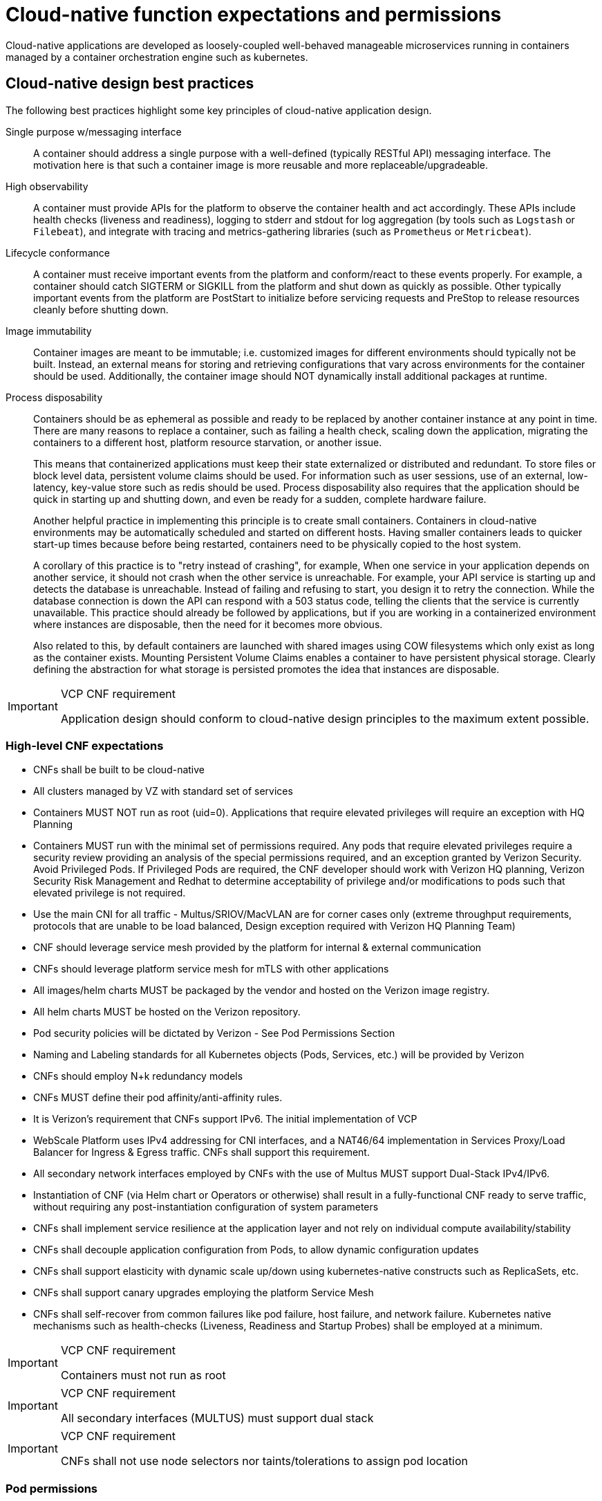 [id="cnf-best-practices-expectations-permissions"]
= Cloud-native function expectations and permissions

Cloud-native applications are developed as loosely-coupled well-behaved manageable microservices running in containers managed by a container orchestration engine such as kubernetes.

[id="cnf-best-practices-cloud-native-design-best-practices"]
== Cloud-native design best practices

The following best practices highlight some key principles of cloud-native application design.

Single purpose w/messaging interface::
A container should address a single purpose with a well-defined (typically RESTful API) messaging interface. The motivation here is that such a container image is more reusable and more replaceable/upgradeable.

High observability::
A container must provide APIs for the platform to observe the container health and act accordingly. These APIs include health checks (liveness and readiness), logging to stderr and stdout for log aggregation (by tools such as `Logstash` or `Filebeat`), and integrate with tracing and metrics-gathering libraries (such as `Prometheus` or `Metricbeat`).

Lifecycle conformance::
A container must receive important events from the platform and conform/react to these events properly. For example, a container should catch SIGTERM or SIGKILL from the platform and shut down as quickly as possible. Other typically important events from the platform are PostStart to initialize before servicing requests and PreStop to release resources cleanly before shutting down.

Image immutability::
Container images are meant to be immutable; i.e. customized images for different environments should typically not be built. Instead, an external means for storing and retrieving configurations that vary across environments for the container should be used. Additionally, the container image should NOT dynamically install additional packages at runtime.

Process disposability::
Containers should be as ephemeral as possible and ready to be replaced by another container instance at any point in time. There are many reasons to replace a container, such as failing a health check, scaling down the application, migrating the containers to a different host, platform resource starvation, or another issue.
+
This means that containerized applications must keep their state externalized or distributed and redundant. To store files or block level data, persistent volume claims should be used. For information such as user sessions, use of an external, low-latency, key-value store such as redis should be used. Process disposability also requires that the application should be quick in starting up and shutting down, and even be ready for a sudden, complete hardware failure.
+
Another helpful practice in implementing this principle is to create small containers. Containers in cloud-native environments may be automatically scheduled and started on different hosts. Having smaller containers leads to quicker start-up times because before being restarted, containers need to be physically copied to the host system.
+
A corollary of this practice is to "retry instead of crashing", for example, When one service in your application depends on another service, it should not crash when the other service is unreachable. For example, your API service is starting up and detects the database is unreachable. Instead of failing and refusing to start, you design it to retry the connection. While the database connection is down the API can respond with a 503 status code, telling the clients that the service is currently unavailable. This practice should already be followed by applications, but if you are working in a containerized environment where instances are disposable, then the need for it becomes more obvious.
+
Also related to this, by default containers are launched with shared images using COW filesystems which only exist as long as the container exists. Mounting Persistent Volume Claims enables a container to have persistent physical storage. Clearly defining the abstraction for what storage is persisted promotes the idea that instances are disposable.

.VCP CNF requirement
[IMPORTANT]
====
Application design should conform to cloud-native design principles to the maximum extent possible.
====

[id="cnf-best-practices-high-level-cnf-expectations"]
=== High-level CNF expectations

* CNFs shall be built to be cloud-native

* All clusters managed by VZ with standard set of services

* Containers MUST NOT run as root (uid=0). Applications that require elevated privileges will require an exception with HQ Planning

* Containers MUST run with the minimal set of permissions required. Any pods that require elevated privileges require a security review providing an analysis of the special permissions required, and an exception granted by Verizon Security. Avoid Privileged Pods. If Privileged Pods are required, the CNF developer should work with Verizon HQ planning, Verizon Security Risk Management and Redhat to determine acceptability of privilege and/or modifications to pods such that elevated privilege is not required.

* Use the main CNI for all traffic - Multus/SRIOV/MacVLAN are for corner cases only (extreme throughput requirements, protocols that are unable to be load balanced, Design exception required with Verizon HQ Planning Team)

* CNF should leverage service mesh provided by the platform for internal & external communication

* CNFs should leverage platform service mesh for mTLS with other applications

* All images/helm charts MUST be packaged by the vendor and hosted on the Verizon image registry.

* All helm charts MUST be hosted on the Verizon repository.

* Pod security policies will be dictated by Verizon - See Pod Permissions Section

* Naming and Labeling standards for all Kubernetes objects (Pods, Services, etc.) will be provided by Verizon

* CNFs should employ N+k redundancy models

* CNFs MUST define their pod affinity/anti-affinity rules.

* It is Verizon’s requirement that CNFs support IPv6. The initial implementation of VCP

* WebScale Platform uses IPv4 addressing for CNI interfaces, and a NAT46/64 implementation in Services Proxy/Load Balancer for Ingress & Egress traffic. CNFs shall support this requirement.

* All secondary network interfaces employed by CNFs with the use of Multus MUST support Dual-Stack IPv4/IPv6.

* Instantiation of CNF (via Helm chart or Operators or otherwise) shall result in a fully-functional CNF ready to serve traffic, without requiring any post-instantiation configuration of system parameters

* CNFs shall implement service resilience at the application layer and not rely on
individual compute availability/stability

* CNFs shall decouple application configuration from Pods, to allow dynamic configuration updates

* CNFs shall support elasticity with dynamic scale up/down using kubernetes-native constructs such as ReplicaSets, etc.

* CNFs shall support canary upgrades employing the platform Service Mesh

* CNFs shall self-recover from common failures like pod failure, host failure, and network failure. Kubernetes native mechanisms such as health-checks (Liveness, Readiness and Startup Probes) shall be employed at a minimum.

.VCP CNF requirement
[IMPORTANT]
====
Containers must not run as root
====

.VCP CNF requirement
[IMPORTANT]
====
All secondary interfaces (MULTUS) must support dual stack
====

.VCP CNF requirement
[IMPORTANT]
====
CNFs shall not use node selectors nor taints/tolerations to assign pod location
====

[id="cnf-best-practices-pod-permissions"]
=== Pod permissions

By default, pods should not expect to be permitted to run as root. Pod restrictions are enforced by SCC within the OpenShift platform. See link:https://docs.openshift.com/container-platform/latest/authentication/managing-security-context-constraints.html[Managing security context constraints].

Pods will execute on worker nodes, by default being admitted to the cluster with the "restricted" SCC.

The "restricted" SCC:

* Ensures that no containers within the pod can run with the `allowPrivilegedContainer` flag set.

* Ensures that pods cannot mount host directory volumes.

* Requires that a pod run as a user in a pre-allocated range of UIDs from the namespace annotation.

* Requires that a pod run with a pre-allocated MCS label from the namespace annotation.

* Allows pods to use any supplemental group.

Any pods requiring elevated privileges must document the required capabilities driven by application syscalls and a process to validate the requirements must occur.

[id="cnf-best-practices-vz-secure-computing-mode-seccomp-profiles"]
=== Secure Computing Mode (seccomp) Profiles

Seccomp, secure computing mode, is a Linux kernel feature that can be used to limit the process running
in a container to only call a subset of the available system calls. These system calls can be configured by
creating a profile that is applied to a container or pod.

Within a deployment definition, it is possible to specify a seccomp profile name. As of OCP 4.12, if no
seccomp profile is specified, the default seccomp profile will be applied. This must be allowed within the
SCC to be used.

.VCP CNF requirement
[IMPORTANT]
====
Applications must be able to function with the default seccomp profile unless
an exception is given.
====

For further information see: link::https://access.redhat.com/documentation/en-us/openshift_container_platform/4.12/pdf/security_and_compliance/openshift_container_platform-4.12-security_and_compliance-en-us.pdf[OpenShift Container Platform 4.12 Security and compliance].

[id="cnf-best-practices-logging"]
=== Logging - aggregation and analysis

The VCP Webscale OpenShift platform will support logging from containers and forwarding those logs separately from the platform logging to Verizon logging repositories. Logs will be forwarded based on Tenant Namespace or Pod labels.

* Containers are expected to write logs to stdout. It is highly recommended that stdout/stderr leverage some standard logging format for output.

* Verizon VCP team will deploy an instance of Openshift Logging which will parse app logs for redirection to select endpoints. In the current Webscale release, Elastic Filebeat is used for log collection and forwarding.

* Requires vendor to follow Verizon pod/container naming standards and to apply redirection labels.

* Verizon fluentd listener will be deployed within each Webscale 5Gc site by the Aether monitoring team for 5Gc applications in scope for the Aether platform.

* Infrastructure-related logs are sent to the VCP Operations VCMP platform and are made available on the VMB system.

* Other logs will be forwarded to VZ owned storage locations as arranged with HQ Planning when incorporated into Webscale deployment.

* Logs CAN be parsed to a limited extent so that specific vendor logs can be sent back to the CNF if required. CNFs requiring log parsing must leverage some standard logging library or format for all stdout/stderr. Examples of standard logging libraries include; klog, rfc5424, and oslo. * Requires vendor to provide svc/fqdn and label pods/namespaces as directed.

* Verizon will send logs to the matching namespace using the below tag format

    ** vendor-function-000.logs ← Logs for namespace 000
    ** vendor-function-001.logs ← Logs for namespace 001

* Pod in the tenant namespace for receiving these logs:

    ** Must write any logs to a traditional log file on PV (disk) - handling log rotation itself (either by using a framework or the traditional logrotate pattern)

    ** Must NOT write anything to default *stdout*/*stderr* container pipes to avoid getting back into the log stream (avoiding a feedback loop), in other words that container must redirect *stdout*/*stderr* somewhere other than the default for the container

.Logging - E2E(Verizon Fluentd)
image:image16.png[image16,height=400]

Log messages are aggregated as a JSON document after being normalized to add metadata. An example of a typical log message:

[source,terminal]
----
\{
"@timestamp": "2023-02-23T21:49:21.237Z",
"labels": \{
"log.category": "infra",
"cluster": "stablcurco2"
},
"stream": "stderr",
"@version": "1",
"log": \{
"file": \{
"path":
"/var/log/pods/openshift-sriov-network-operator_sriov-network-config-daemon-jtfhg_b69e 97ff-660e-4ed1-90e2-aeedcfa6de89/sriov-network-config-daemon/0.log" },
"offset": 11137007,
"level": "error"
},
"datacenter": "stablcurco2",
"kubernetes": \{
"pod": \{
"ip": "10.75.68.159",
"uid": "b69e97ff-660e-4ed1-90e2-aeedcfa6de89",
"name": "sriov-network-config-daemon-jtfhg"
},
"node": \{
"hostname": "worker-18",
"uid": "24ebc640-4d85-4d9b-837a-459f46ecef61",
"name": "worker-18"
},
"namespace": "openshift-sriov-network-operator",
"container": \{
"name": "sriov-network-config-daemon"
},
"namespace_uid": "008b3d5c-e304-4bf0-9278-c7b458888393",
"daemonset": \{
"name": "sriov-network-config-daemon"
}
},
"message": "E0223 21:49:21.237268 1162749 daemon.go:388] error syncing: setNetdevMTU(): interface name is empty, requeuing",
"event": \{
"original":
"\{\"@timestamp\":\"2023-02-23T21:49:21.237Z\",\"@metadata\":\{\"beat\":\"filebeat\",\"t ype\":\"_doc\",\"version\":\"8.6.2\"},\"kubernetes\":\{\"container\":\{\"name\":\"sriov network-config-daemon\"},\"node\":\{\"name\":\"worker-18\",\"uid\":\"24ebc640-4d85-4d9b -837a-459f46ecef61\",\"hostname\":\"worker-18\"},\"pod\":\{\"name\":\"sriov-network-con fig-daemon-jtfhg\",\"uid\":\"b69e97ff-660e-4ed1-90e2-aeedcfa6de89\",\"ip\":\"10.75.68. 159\"},\"namespace\":\"openshift-sriov-network-operator\",\"namespace_uid\":\"008b3d5c -e304-4bf0-9278-c7b458888393\",\"daemonset\":\{\"name\":\"sriov-network-config-daemon\"
}},\"message\":\"E0223 21:49:21.237268 1162749 daemon.go:388] error syncing: setNetdevMTU(): interface name is empty,
requeuing\",\"log\":\{\"file\":\{\"path\":\"/var/log/pods/openshift-sriov-network-operat or_sriov-network-config-daemon-jtfhg_b69e97ff-660e-4ed1-90e2-aeedcfa6de89/sriov-networ k-config-daemon/0.log\"},\"offset\":11137007,\"level\":\"error\"},\"stream\":\"stderr\ ",\"host\":\{\"name\":\"worker-18\"},\"labels\":\{\"cluster\":\"stablcurco2\",\"datacent er\":\"stablcurco2\",\"log.category\":\"infra\"}}"
},
"host": \{
"name": "worker-18"
}
}
----

.VCP CNF requirement
[IMPORTANT]
====
CNFs must use the VCP standardized log generation, storage and retrieval means
====


[id="cnf-best-practices-monitoring"]
=== Monitoring

Network Functions are expected to bring their own metrics collection functions (e.g. Prometheus) for their application specific metrics. This metrics collector will not be expected to nor is able to poll platform level metric data. Network Functions shall support exposing their Prometheus collection functions via PromQL interfaces to existing Verizon OSS systems. 5gc network functions in scope for Aether monitoring are required to remote-write (prometheus protocol) metrics to endpoints with credentials supplied by the NS monitoring team.

Control Plane (infrastructure) metrics will be collected by the platform in a separate Prometheus instance and will be made available for application consumption through VMB. Find topic details on the VMB portal.

[id="cnf-best-practices-cpu-allocation"]
=== CPU allocation

It is important to note that when the OpenShift scheduler is placing pods, it first reviews the Pod CPU request and schedules it if there is a node that meets the requirements. It will then impose the CPU "Limits" to ensure the Pod doesn't consume more than the intended allocation. The limit can never be lower than the request.

NUMA Configuration:: OpenShift provides a topology manager which leverages the CPU manager and Device manager to help associate processes to CPUs. Topology manager handles NUMA affinity. This feature is available as of OpenShift 4.6. For some examples on how to leverage the topology manager and creating workloads that work in real time, see link:https://docs.openshift.com/container-platform/4.12/scalability_and_performance/cnf-numa-aware-scheduling.html[Scheduling NUMA-aware workloads] and link:https://docs.openshift.com/container-platform/4.12/scalability_and_performance/cnf-low-latency-tuning.html[Low latency tuning].

[id="cnf-best-practices-memory-allocation"]
=== Memory allocation

Regarding memory allocation, there are a couple of considerations. How much of the platform is OpenShift itself using, and how much is left over to allocate for the applications running on OpenShift?

Once it has been determined how much memory is left over for the applications, quotas can be applied which specify both the requested amount of memory and limits. In the case of where a memory request has been specified, OpenShift will not schedule the pod unless the amount of memory required to launch it is available. In the case of a limit being specified, OpenShift will not allocate more memory to the application than the limit provides.

[NOTE]
====
When the OpenShift scheduler is placing pods, it reviews the pod memory request and schedules the pod if there is a node that meets the requirements. It then imposes memory limits to ensure the pod doesn't consume more than the intended allocation. The limit can never be lower than the request.
====

.VCP CNF requirement
[IMPORTANT]
====
Vendors must supply quotas per project/namespace
====

[id="cnf-best-practices-pods"]
=== Pods

Pods are the smallest deployable units of computing that can be created and managed in Kubernetes.

A Pod can contain one or more running containers at a time. Containers running in the same Pod have access to several of the same Linux namespaces. For example, each application has access to the same network namespace, meaning that one running container can communicate with another running container over `127.0.0.1:<port>`. The same is true for storage volumes so all containers are in the same Pod have access to the same mount namespace and can mount the same volumes.

[id="cnf-best-practices-pod-interaction/configuration"]
==== Pod interaction and configuration

Pod configurations should be created in a kubernetes native manner, the most basic example of a kubernetes native manner of configuration deployment is the use of a `ConfigMap` CR. `ConfigMap` CRs can be loaded into Kubernetes and pods can consume the data in a configmap by using the data in the `ConfigMap` to populate container environment variables or can be consumed as volumes in a container and read by an application.

Interaction with a running pod should be done via `oc exec` or `oc rsh` commands. This allows API role-based access control (RBAC) to the pods and command line interaction for debugging.

.VCP CNF requirement
[IMPORTANT]
====
SSH daemons must NOT be used in Openshift for pod interaction.
====

[id="cnf-best-practices-pod-exit-status"]
==== Pod exit status

The most basic requirement for the lifecycle management of pods in OpenShift is the ability to start and stop correctly. When starting up, health probes like liveness and readiness checks can be put into place to ensure the application is functioning properly.

There are different ways a pod can be stopped in Kubernetes. One way is that the pod can remain alive but non-functional. Another way is that the pod can crash and become non-functional. In the first case, if the administrator has implemented liveness and readiness checks, OpenShift can stop the pod and either restart it on the same node or a different node in the cluster. For the second case, when the application in the pod stops, it should exit with a code and write suitable log entries to help the administrator diagnose what the issue was that caused the problem.

Pods should use `terminationMessagePolicy: FallbackToLogsOnError` to summarize why they crashed and use stderr to report errors on crash

.VCP CNF requirement
[IMPORTANT]
====
All pods shall have a liveness, readiness and startup probes defined
====

[id="cnf-best-practices-graceful-termination"]
==== Graceful termination

There are different reasons that a pod may need to shutdown on an OpenShift cluster. It might be that the node the pod is running on needs to be shut down for maintenance, or the administrator is doing a rolling update of an application to a new version which requires that the old versions are shutdown properly.

When pods are shut down by the platform they are sent a `SIGTERM` signal which means that the process in the container should start shutting down, closing connections and stopping all activity. If the pod doesn't shut down within the default 30 seconds then the platform may send a `SIGKILL` signal which will stop the pod immediately. This method isn't as clean and the default time between the `SIGTERM` and `SIGKILL` messages can be modified based on the requirements of the application.

Pods should exit with zero exit codes when they are gracefully terminated.

.VCP CNF requirement
[IMPORTANT]
====
All pods must respond to SIGTERM signal and shutdown gracefully with a zero exit code.
====

[id="cnf-best-practices-pod-resource-profiles"]
==== Pod resource profiles

OpenShift has a default scheduler that is responsible for the currently available resources on the platform, placing containers or applications on the platform appropriately. In order for OpenShift to do this correctly, the application developer must create a resource profile for the application. This resource profile contains requirements such as how much memory, CPU, and storage that the application needs. At this point, the scheduler is aware of what nodes in the cluster can satisfy the workload. It places the application on one of those nodes. The scheduler can also place the application pod in a pending state until resources are available.

All pods should have a resource request that is the minimum amount o fresources the pod is expected to use at steady state for both memory and CPU.

[id="cnf-best-practices-storage:-emptydir"]
==== Storage: emptyDir

There are several options for volumes and reading and writing files in OpenShift. When the requirement is temporary storage and given the option to write files into directories in containers versus an external filesystems, choose the `emptyDir` option. This will provide the administrator with the same temporary filesystem - when the pod is stopped the dir is deleted forever. Also, the `emptyDir` can be backed by whatever medium is backing the node, or it can be set to memory for faster reads and writes.

Using `emptyDir` with requested local storage limits instead of writing to the container directories also allows enabling `readonlyRootFilesystem` on the container or pod.

[id="cnf-best-practices-liveness-readiness-and-startup-probes"]
==== Liveness readiness and startup probes

As part of the pod lifecycle, the OpenShift platform needs to know what state the pod is in at all times. This can be accomplished with different health checks. There are at least three states that are important to the platform: startup, running, shutdown. Applications can also be running, but not healthy, meaning, the pod is up and the application shows no errors, but it cannot serve any requests.

When an application starts up on OpenShift it may take a while for the application to become ready to accept connections from clients, or perform whatever duty it is intended for.

Two health checks that are required to monitor the status of the applications are liveness and readiness. As mentioned above, the application can be running but not actually able to serve requests. This can be detected with liveness checks. The liveness check will send specific requests to the application that, if satisfied, indicate that the pod is in a healthy state and operating within the required parameters that the administrator has set. A failed liveness check will result in the container being restarted.

There is also a consideration of pod startup. Here the pod may start and take a while for different reasons. Pods can be marked as ready if they pass the readiness check. The readiness check determines that the pod has started properly and is able to answer requests. There are circumstances where both checks are used to monitor the applications in the pods. A failed readiness check results in the container being taken out of the available service endpoints. An example of this being relevant is when the pod was under heavy load, failed the readiness check, gets taken out of the endpoint pool, processes requests, passes the readiness check and is added back to the endpoint pool.

For more information, see link:https://kubernetes.io/docs/tasks/configure-pod-container/configure-liveness-readiness-startup-probes/[Configure Liveness, Readiness and Startup Probes].

[IMPORTANT]
====
If the CNF is doing CPU pinning and running a DPDK process do not use exec probes (executing a command within the container); as this can pile up and eventually block the node.
====

.VCP CNF requirement
[IMPORTANT]
====
Do not use exec probes if a CNF is doing CPU pinning.
====

[id="cnf-best-practices-affinity/anti-affinity"]
==== Affinity and anti-affinity

In OpenShift Container Platform pod affinity and pod anti-affinity allow you to constrain which nodes your pod are eligible to be scheduled based on the key/value labels on other pods. There are two types of affinity rules, required and preferred. Required rules must be met, whereas preferred rules are best effort.

These pod affinity/anti-affinity rules are set in the pod specification as `matchExpressions` to a `labelSelector`. See link:https://docs.openshift.com/container-platform/latest/nodes/scheduling/nodes-scheduler-pod-affinity.html[Placing pods relative to other pods using affinity and anti-affinity rules]more information. The following example `Pod` CR illustrates pod affinity:

[source,yaml]
----
apiVersion: v1
kind: Pod
metadata:
  name: with-pod-affinity
spec:
  affinity:
    podAffinity:
      requiredDuringSchedulingIgnoredDuringExecution:
        - labelSelector:
            matchExpressions:
            - key: security
              operator: In
              values:
                - S1
        topologyKey: failure-domain.beta.kubernetes.io/zone
  containers:
    - name: with-pod-affinity
      image: docker.io/ocpqe/hello-pod
----

.VCP CNF requirement
[IMPORTANT]
====
Pods that need to be co-located on the same node need affinity rules. Pods that should not be
co-located for resiliency purposes require anti-affinity rules.
====

.VCP CNF requirement
[IMPORTANT]
====
Pods that perform the same microservice and could be disrupted if multiple members of the service are
unavailable must implement affinity/anti-affinity group rules or spread the pods across nodes to prevent disruption in the event of node failures, patches, or upgrades.
====

[id="cnf-best-practices-upgrade-expectations"]
==== Upgrade expectations

* CNF vendors should expect that VCP Webscale Platform shall be upgraded to new versions on an ongoing basis employing CI/CD runtime deployment without any advance notice to CNF vendors.

* During VCP WebScale platform upgrades, the Kubernetes API deprecation policy defined in link:https://kubernetes.io/docs/reference/using-api/deprecation-policy/[Kubernetes Deprecation Policy] shall be followed
* CNFs are expected to maintain service continuity during Platform Upgrades, and during CNF version upgrades
* CNFs need to be prepared for nodes to reboot or shut down without notice.
* CNFs shall configure pod disruption budget appropriately to maintain service continuity during platform upgrades Applications should not be tied to a specific version of Kubernetes or any of its components

[IMPORTANT]
====
Applications MUST specify a pod disruption budget appropriately to maintain service continuity during platform upgrades. The budget should be defined with a balance such that it allows operational flexibility for the cluster to drain nodes, but restrictive enough so that the service is not degraded over upgrades.
====

.VCP CNF requirement
[IMPORTANT]
====
Pods that perform the same microservice and that could be disrupted if multiple members of the service are
unavailable must implement pod disruption budgets to prevent disruption in the event of patches/upgrades.
====

[id="cnf-best-practices-taints-and-tolerations"]
==== Taints and tolerations

Taints and tolerations allow the node to control which pods are scheduled on the node. A taint allows a node to refuse a pod to be scheduled unless that pod has a matching toleration.

You apply taints to a node through the node specification (`NodeSpec`) and apply tolerations to a pod through the pod specification (`PodSpec`). A taint on a node instructs the node to repel all pods that do not tolerate the taint.

Taints and tolerations consist of a key, value, and effect. An operator allows you to leave one of these parameters empty.

See link:https://docs.openshift.com/container-platform/latest/nodes/scheduling/nodes-scheduler-taints-tolerations.html[Controlling pod placement using node taints] for more information.

[id="cnf-best-practices-requests/limits"]
==== Requests/Limits

Requests and limits provide a way for a CNF developer to ensure they have adequate resources
available to run the application. Requests can be made for storage, memory, CPU and so on. These
requests and limits can be enforced by quotas. The production Verizon platform will utilize quotas
as a way to enforce requests and limits. See link:https://docs.openshift.com/container-platform/latest/applications/quotas/quotas-setting-per-project.html[Resource quotas per project] for more information.

Verizon does not plan to overcommit resources in the production environment. However, it is
possible to overcommit node resources in development environments.

Nodes can be overcommitted which can affect the strategy of request/limit implementation. For example, when you need guaranteed capacity, use quotas to enforce. In a development environment, you can overcommit where a trade-off of guaranteed performance for capacity is acceptable. Overcommitment can be done on a project, node or cluster level.

See link:https://docs.openshift.com/container-platform/latest/nodes/clusters/nodes-cluster-overcommit.html[Configuring your cluster to place pods on overcommitted nodes] for more information.

.VCP CNF requirement
[IMPORTANT]
====
Pods must define requests and limits values for CPU and memory.
====

[id="cnf-best-practices-use-imagepullpolicy-if-not-present"]
==== Use imagePullPolicy: IfNotPresent

If there is a situation where the container dies and needs to be restarted, the image pull policy becomes important. There are three image pull policies available: `Always`, `Never` and `IfNotPresent`. It is generally recommended to have a pull policy of `IfNotPresent`. This means that the if pod needs to restart for any reason, the kubelet will check on the node where the pod is starting and reuse the already downloaded container image if it's available. OpenShift intentionally does not set `AlwaysPullImages` as turning on this admission plugin can introduce new kinds of cluster failure modes. Self-hosted infrastructure components are still pods: enabling this feature can result in cases where a loss of contact to an image registry can cause redeployment of an infrastructure or application pod to fail. We use `PullIfNotPresent` so that a loss of image registry access does not prevent the pod from restarting.

[NOTE]
====
Container images that are protected by registry authentication have a condition whereby a user who is unable to download an image directly can still launch it by leveraging the host's cached image.
====

[id="cnf-best-practices-automount-services-for-pods"]
==== Automount services for pods

Pods which do not require API access should set the value of `automountServiceAccountToken` to false within the pod spec, for example:

[source,yaml]
----
apiVersion: v1
kind: Pod
metadata:
  name: my-pod
spec:
  serviceAccountName: examplesvcacct
  automountServiceAccountToken: false
----

[id="cnf-best-practices-disruption-budgets"]
==== Disruption budgets

When managing the platform there are at least two types of disruptions that can occur. They are voluntary and involuntary. When dealing with voluntary disruptions a pod disruption budget can be set that determines how many replicas of the application must remain running at any given time. For example, consider the case where an administrator is shutting down a node for

maintenance and the node has to be drained. If there is a pod disruption budget set then OpenShift will respect that and ensure that the required number of pods are available by bringing up pods on different nodes before draining the current node.

[id="cnf-best-practices-no-naked-pods"]
==== No naked pods

Do not use naked Pods (that is, Pods not bound to a `ReplicaSet`, or `StatefulSet` deployment). Naked pods will not be rescheduled in the event of a node failure.

.VCP CNF requirement
[IMPORTANT]
====
Applications must not depend on any single pod being online for their application to function.
====

.VCP CNF requirement
[IMPORTANT]
====
Pods must be deployed as part of a `Deployment` or `StatefulSet`.
====

.VCP CNF requirement
[IMPORTANT]
====
Pods may not be deployed in a DaemonSet.
====

[id="cnf-best-practices-image-tagging"]
==== Image tagging

An image tag is a label applied to a container image in a repository that distinguishes a specific image from other images. Image tags may be used to categorize images (for example: latest, stable, development) and by versions within the categories. This allows the administrator to be specific when declaring which image to test, or which image to run in production.

link:https://docs.openshift.com/container-platform/4.7/openshift_images/managing_images/tagging-images.html[]

[id="cnf-best-practices-one-process-per-container"]
==== One process per container

OpenShift organizes workloads into pods. Pods are the smallest unit of a workload that Kubernetes understands. Within pods, one can have one or more containers. Containers are essentially composed of the runtime that is required to launch and run a process.

Each container should run only one process. Different processes should always be split between containers, and where possible also separate into different pods. This can help in a number of ways, such as troubleshooting, upgrades and more efficient scaling.

However, OpenShift does support running multiple containers per pod. This can be useful if parts of the application need to share namespaces like networking and storage resources. Additionally, there are other models like launching init containers, sidecar containers, etc. which may justify running multiple containers in a single pod.

More information about pods can be found link:https://docs.openshift.com/container-platform/latest/nodes/pods/nodes-pods-using.html[Using pods].

[id="cnf-best-practices-init-containers"]
==== init containers

Init containers can be used for running tools / commands / or any other action that needs to be done before the actual pod is started. For example, loading a database schema, or constructing a config file from a definition passed in via configMap or secret.

See link:https://docs.openshift.com/container-platform/4.12/nodes/containers/nodes-containers-init.html[Using init containers to perform tasks before a pod is deployed] for more information.

[id="cnf-best-practices-security-rbac"]
=== Security and role-based access control

Roles / RoleBindings:: A `Role` represents a set of permissions within a particular namespace. E.g: A given user can list pods/services within the namespace. The `RoleBinding` is used for granting the permissions defined in a role to a user or group of users. Applications may create roles and rolebindings within their namespace, however the scope of a role will be limited to the same permissions that the creator has or less.

ClusterRole / ClusterRoleBinding:: A `ClusterRole` represents a set of permissions at the cluster level that can be used by multiple namespaces. The `ClusterRoleBinding` is used for granting the permissions defined in a `ClusterRole` to a user or group of users at a namespace level. Applications are not permitted to install cluster roles or create cluster role bindings. This is an administrative activity done by cluster administrators. CNFs should not use cluster roles; exceptions can be granted to allow this, however this is discouraged.

See link:https://docs.openshift.com/container-platform/4.7/authentication/using-rbac.html[Using RBAC to define and apply permissions] for more information.

.VCP CNF requirement
[IMPORTANT]
====
CNFs may not create `ClusterRole` or `ClusterRoleBinding` CRs. Only cluster administrators should create these CRs.
====

[id="cnf-best-practices-custom-role-to-access-application-crds"]
=== Custom role to access application CRDs

If an application requires installing/deploying CRDs (Custom Resource Definitions), the application must provide a role that allows necessary permissions to create CRs within the CRDs. The custom role to access CRDs must not create any permissions to access any other API resources than the CRDs.

.VCP CNF requirement
[IMPORTANT]
====
If an application creates CRDs; it must supply a role to access those CRDs and no other API resources/
permissions.
====

[id="cnf-best-practices-multus"]
=== MULTUS

MULTUS is a meta-CNI that allows multiple CNIs that it delegates to. This allows pods to get additional interfaces beyond `eth0` via additional CNIs. Having additional CNIs for SR-IOV and MacVLAN interfaces allow for direct routing of traffic to a pod without using the pod network via additional interfaces. This capability is being delivered for use in only corner case scenarios, it is not to be used in general for all applications. Example use cases include bandwidth requirements that necessitate SR-IOV and protocols that are unable to be supported by the load balancer. The OVN based pod network should be used for every interface that can be supported from a technical standpoint.

.VCP CNF requirement
[IMPORTANT]
====
Unless an application has a special traffic requirement that is not supported by SPK or ovn-kubernetes CNI
the applications must use the pod network for traffic
====

See link:https://docs.openshift.com/container-platform/latest/networking/multiple_networks/understanding-multiple-networks.html[Understanding multiple networks] for more information.

[id="cnf-best-practices-multus-macvlan"]
=== MULTUS SR-IOV / MACVLAN

SR-IOV is a specification that allows a PCIe device to appear to be multiple separate physical PCIe devices. The Performance Addon component allows you to validate SR-IOV by running DPDK, SCTP and device checking tests.

SR-IOV and MACVLAN interfaces are able to be requested for protocols that do not work with the default CNI or for exceptions where a network function has not been able to move functionality onto the CNI. These are exception use cases. MULTUS interfaces will be defined by the platform operations team for the network functions which can then consume them. VLANs will be applied by the SR-IOV VF, thus the VLAN / network that the SR-IOV interface requires must be part of the request for the namespace.

For more information, see link:https://docs.openshift.com/container-platform/latest/networking/hardware_networks/about-sriov.html[About Single Root I/O Virtualization (SR-IOV) hardware networks].

By configuring the SR-IOV network, CRs named `NetworkAttachmentDefinitions` are exposed by the SR-IOV Operator in the CNF namespace.

Different names will be assigned to different Network Attachment Definitions that are namespace specific. MACVLAN versus MULTUS interfaces will be named differently to distinguish the type of device assigned to them (created by configuring SR-IOV devices via the SRIOVNetworkNodePolicy CR).

From the CNF perspective, a defined set of network attachment definitions will be available in the assigned namespace to serve secondary networks for regular usage or to serve for DPDK payloads.

The SR-IOV devices are configured by the cluster admin, and they will be available in the namespace assigned to the CNF. The following command returns the list of secondary networks available in the namespace:

[source,terminal]
----
$ oc -n <cnf_namespace> get network-attachment-definitions
----

[id="cnf-best-practices-spk-integration-via-spk-operator"]
=== SPK Integration via SPK Operator
The SPK runs in a separate namespace from the CNF. The CNF will not have direct permissions to access this namespace. In order to allow applications to manage the lifecycle of the SPK deployment, the SPK operator is used. The SPK Operator defines several CRDs for which CRs are created in the CNF namespace:

[id="cnf-best-practices-spkprofile"]
==== SPKProfile
The `SPKProfile` CRD handles LCM operations of SPK itself. Example:

[source,yaml]
----
apiVersion: webscale.verizon.com/v1
kind: SPKProfile
metadata:
  name: spkprofile-democnf
  namespace: democnf
spec:
  bgp_networks:
    edn:
      ip_version:
        - v4
        - v6
        mtu: 8000
    provision: true
    replicas: 2
    spk_version: v1.7.0
----

When the `SPKProfile` CR is created, tmm pods are started within the spk namespace `spk-<app
namespace>` with the specified version and number of replicas.

[id="cnf-best-practices-spkstaticroute"]
==== SPKStaticroute
The SPK Staticroute is used to provision static routes in the SPK by application owners in the
application namespace. Example:

[source,yaml]
----
apiVersion: webscale.verizon.com/v1
kind: SPKStaticRoute
metadata:
  name: edn-loopbacks-183
  namespace: spk-democnf
spec:
  gatewaynetworks:
    edn:
      destination_v4:
        - 10.183.0.0/24
      destination_v6:
        - fd00:4888:2000:1400:22/64
----

[id="cnf-best-practices-spksnatpool"]
==== SPKSnatpool
The SPKSnatpool is provisioned within the application namespace to configure source network address translations (SNAT) on egress network traffic for the SPK. When internal Pods connect to external resources, their internal cluster IP address is translated to one of the available IP addresses in the SNAT pool. Example:

[source,yaml]
----
apiVersion: k8s.f5net.com/v1
kind: F5SPKSnatpool
metadata:
  name: egress-snatpool
  namespace: spk-democnf
spec:
  addressList:
    - 10.183.247.229
    - fdb0:5b22:e86a:1122::22
    - 10.183.247.23
    - fdb0:5b22:e86a:1122::230
----

More details on the SPK operator are in the "SPK Operator User Guide".

.VCP CNF requirement
[IMPORTANT]
====
The application MUST integrate with the SPK Operator to perform lifecycle management of the SPK.
====

[id="cnf-best-practices-sr-iov-interface-settings"]
=== SR-IOV interface settings

The following settings must be negotiated with the cluster administrator, for each network type available in the namespace:

* The type of netdevice to be used for the VF (kernel or userspace)

* The vlan ID to be applied to a given set of VFs available in a namespace

* For kernel-space devices, the IP allocation is provided directly by the cluster IP assignment mechanism.

* The option to configure the IP of a given SR-IOV interface at runtime, see link:https://docs.openshift.com/container-platform/4.12/networking/hardware_networks/add-pod.html[Adding a pod to an SR-IOV additional network].

[NOTE]
====
SR-IOV settings are enabled by the cluster administrator.
====

.Example SRIOVnetworknodepolicy
[source,yaml]
----
apiVersion: SRIOVnetwork.openshift.io/v1
kind: SRIOVNetworkNodePolicy
metadata:
  name: nnp-w1ens3f0grp2
  namespace: openshift-SRIOV-network-operator
spec:
  deviceType: vfio-pci
  isRdma: false
  linkType: eth
  mtu: 9000
  nicSelector:
    deviceID: 158b
    pfNames:
    - ens3f0#50-63
    vendor: "8086"
  nodeSelector:
    kubernetes.io/hostname: worker-3
  numVfs: 64
  priority: 99
  resourceName: w1ens3f0grp2
----

The `SRIOVnetwork` CR creates the `network-attach-definition` within the target `networkNamespace`.

[id="example-1"]
.Example 1: Empty IPAM
[source,yaml]
----
apiVersion: SRIOVnetwork.openshift.io/v1
kind: SRIOVNetwork
metadata:
  name: SRIOVnet
  namespace: openshift-SRIOV-network-operator
spec:
  capabilities: '{ "mac": true }'
  ipam: '{}'
  networkNamespace: <CNF-NAMESPACE>
  resourceName: w1ens3f0grp2
  spoofChk: "off"
  trust: "on"
  vlan: 282
----

[id="example-2"]
.Example 2: Whereabouts IPAM
[source,yaml]
----
apiVersion: SRIOVnetwork.openshift.io/v1
kind: SRIOVNetwork
metadata:
  name: SRIOVnet
  namespace: openshift-SRIOV-network-operator
spec:
  capabilities: '{ "mac": true }'
  ipam: '{"type":"whereabouts","range":"FD97:0EF5:45A5:4000:00D0:0403:0000:0001/64","range_star t":"FD97:0EF5:45A5:4000:00D0:0403:0000:0001","range_end":"FD97:0EF5:45A5:4000:00D0:0403 :0000:0020","routes":[{"dst":"fd97:0ef5:45a5::/48","gw":"FD97:EF5:45A5:4000::1"}]}'
  networkNamespace: <CNF-NAMESPACE>
  resourceName: w1ens3f0grp2
  spoofChk: "off"
  trust: "on"
  vlan: 282
----

[id="example-3"]
.Example 3: Static IPAM
[source,yaml]
----
apiVersion: SRIOVnetwork.openshift.io/v1
kind: SRIOVNetwork
metadata:
  name: SRIOVnet
  namespace: openshift-SRIOV-network-operator
spec:
  capabilities: '{ "mac": true }'
  ipam: '{"type": "static","addresses":[{"address":"10.120.26.5/25","gateway":"10.120.26.1"}]}' networkNamespace: <CNF-NAMESPACE>
  resourceName: "w1ens3f0grp2"
  spoofChk: "off"
  trust: "on"
  vlan: 282
----

[id="example-4"]
.Example 4: Using Pod Annotations to attach
[source,yaml]
----
apiVersion: v1
kind: Pod
metadata:
  name: sample-pod
  annotations: k8s.v1.cni.cncf.io/networks: |-
    [
      {
        "name": "net1",
        "mac": "20:04:0f:f1:88:01",
        "ips": ["192.168.10.1/24", "2001::1/64"]
      }
    ]
----

The examples depict scenarios used within to deliver secondary network interfaces with and without IPAM to a pod.

<<example-1>> creates a network attachment definition that does not specify an IP address, <<example-2>> makes use of the static IPAM and <<example-3>> makes use of the whereabouts CNI that provides a cluster wide dhcp option.

The actual addresses used for both whereabouts and static IPAM are managed external to the cluster.

The above `SRIOVnetwork` CR will configure a network attachment definition within the CNF namespace.

[source,terminal]
----
$ oc get net-attach-def -n <cnf_namespace>
NAME       AGE
SRIOVnet   9d
----

Within the CNF namespace the SR-IOV resource is consumed via a pod annotation:

[source,yaml]
----
kind: Pod
metadata:
  annotations:
    k8s.v1.cni.cncf.io/networks: SRIOVnet
----

[id="cnf-best-practices-attaching-the-vf-to-a-pod"]
=== Attaching the VF to a pod

Once the right network attachment definition is found, applying the `k8s.v1.cni.cncf.io/networks` annotation with the name of the network attachment definition to the pod will add the additional network interfaces in the pod namespace, as per the following example:

[source,yaml]
----
apiVersion: v1
kind: Pod
metadata:
  name: sample-pod
  annotations:
    k8s.v1.cni.cncf.io/networks: |-
      [
        {
          "name": "net1",
          "mac": "20:04:0f:f1:88:01",
          "ips": ["192.168.10.1/24", "2001::1/64"]
         }
      ]
----

[id="cnf-best-practices-discovering-sr-iov-devices-properties-from-the-application"]
=== Discovering SR-IOV devices properties from the application

All the properties of the interfaces are added to the pod's `k8s.v1.cni.cncf.io/network-status` annotation. The annotation is json-formatted and for each network object contains information such as IPs (where available), MAC address, PCI address. For example:

[source,yaml]
----
k8s.v1.cni.cncf.io/network-status: |-
    [{
        "name": "",
        "interface": "eth0",
        "ips": [
            "10.132.3.148"
        ],
        "mac": "0a:58:0a:84:03:94",
        "default": true,
        "dns": {}
    },{
        "name": "cnfns/networkname",
        "interface": "net1",
        "ips": [
            "1.1.1.2"
        ],
        "mac": "ba:1d:e7:31:2a:e0",
        "dns": {},
        "device-info": {
            "type": "pci",
            "version": "1.0.0",
            "pci": {
                "pci-address": "0000:19:00.5"
            }
        }
    }]
----

[NOTE]
====
the IP information is not available if the driver specified is `vf-io`.
====

The same annotation is available as a file content inside the pod, at the `/etc/podnetinfo/annotations` path. A convenience library is available to easily consume those informations from the application (bindings in C and Go).

For more information, see link:https://docs.openshift.com/container-platform/latest/networking/hardware_networks/about-sriov.html[About Single Root I/O Virtualization (SR-IOV) hardware networks].

[id="cnf-best-practices-numa-awareness"]
=== NUMA awareness

If the pod is using a guaranteed QoS class and the kubelet is configured with a suitable topology manager policy (restricted, single-numa node) then the VF assigned to the pod will belong to the same NUMA node as the other assigned resources (CPU and other NUMA aware devices). Please note that HugePages are currently not NUMA aware.

See <<cnf-best-practices-performance-addon-operator-pao>> for NUMA awareness and more information about how HugePages are turned on.

[id="cnf-best-practices-platform-upgrade"]
=== Platform upgrade

Openshift upgrades happen as follows:

Consider this small example cluster:

[source,terminal]
----
master-0
master-1
master-2
worker-10
worker-11
worker-12
worker-13
loadbalancer-14
loadbalancer-15
----

In the above example cluster, there are three machine config pools: masters, workers, loadbalancers. This is an example cluster configuration, there may be more machine config pools based on functionality, e.g., 10 MCPs if needed.

When the cluster is upgraded, the API server and etcD are updated first. So the master config pool will be done first. Incrementally the cluster will go through and reboot master-0, 1, 2 to bring them to the new kubernetes version. After these are updated it will cycle to the next two machine pools one at a time. Openshift will consult the maxunavilable nodes in the machine config pool spec and reboot only as many as allowed by maxunavailable.

In a cluster as small as the above, `maxUnavailable` would be set to 1, so OpenShift would reboot loadbalancer-14 and worker-10 simultaneously as they are different machineconfigpools.

Openshift will wait until worker-10 is ready before proceeding onwards to worker-11 and continue. OpenShift will in parallel wait for loadbalancer-14 to become available again before restarting loadbalancer-15.

In clusters larger than the example cluster, the `maxUnavailable` for the worker pool may be set to a large number to reboot multiple nodes in parallel to speed up deployment of the new version of OpenShift. This number will take into account the work loads on the cluster to make sure sufficient resources are left to maintain application availability.

For an application to stay healthy during this process, if they are stateful at all, they should specify a statefulset or replicatset, kubernetes by default will attempt to schedule the set members across multiple nodes to give additional resiliency. In order to prevent kubernetes from stealing too many nodes out from under an application, an application that has a minimum number of pods that need to be running must specify a pod disruption budget. Pod disruption budgets allow an application to tell kubernetes that it needs N number of pods of said microservice alive at any given time. For example, a small stateful database may need 2 out of three pods available at any given time, so that application should set a pod disruption budget with a minavailable set to a value of 2. This will allow the scheduler to know that it should not take the second pod out of a set of 3 down at any given time during the series of node reboots.

[NOTE]
====
Do NOT set your pod disruption budget to `maxUnavailable` <number of pods in replica> or minUnavailable zero, operations will change your pod disruption budget to proceed with an upgrade at the risk of your application.
====

A corollary to the pod disruption budget is a strong readiness and health check. A well implemented readiness check is key for surviving these upgrades in that a pod should not report itself ready to kubernetes until it is actually ready to take over the load from another pod of the example set. An example of this being implemented poorly would be for a pod to report itself ready but it is not in sync with the other DB pods in the example above. Kubernetes could see that three of the pods are "ready" and destroy a second pod and cause disruption to the DB leading to failure of the application served by said DB.

See link:https://kubernetes.io/docs/tasks/run-application/configure-pdb/[pod disruption budget reference].

[source,yaml]
----
apiVersion: policy/v1beta1
kind: PodDisruptionBudget
metadata:
  name: db-pod-disruption-budget
spec:
  minAvailable: 2
  selector:
    matchLabels:
      app: db
----

See link:https://docs.openshift.com/container-platform/latest/scalability_and_performance/recommended-host-practices.html[Recommended performance and scalability practices].

By default, only one machine is allowed to be unavailable when applying the kubelet-related configuration to the available worker nodes. For a large cluster, it can take a long time for the configuration change to be reflected. At any time, you can adjust the number of machines that are updating to speed up the process.

Run:

[source,terminal]
----
$ oc edit machineconfigpool worker
----

Set `maxUnavailable` to the desired value.

[source,yaml]
----
spec:
  maxUnavailable: <node_count>
----

[id="cnf-best-practices-openshift-virtualization-kubevirt"]
=== OpenShift virtualization and CNV best practices

OpenShift Virtualization is generally-available for enterprise workloads, such throughput- and latency-insensitive workloads that may be added to the cluster. VNFs and other throughput or latency-sensitive applications can be considered only after careful validation.

OpenShift Virtualization should be installed according to its documentation, and only documented supported features may be used unless an explicit exception has been granted. See link:https://docs.openshift.com/container-platform/latest/virt/about-virt.html[About OpenShift Virtualization].

In order to improve overall virtualization performance and reduce CPU latency, critical VNFs can take advantage of OpenShift Virtualization's high-performance features. These can provide the VNFs with the following features:

* link:https://docs.openshift.com/container-platform/latest/virt/virtual_machines/advanced_vm_management/virt-dedicated-resources-vm.html[Dedicated resources for virtual machines]

* link:https://kubevirt.io/user-guide/virtual_machines/dedicated_cpu_resources/#requesting-dedicated-cpu-for-qemu-emulator[Dedicated CPU for QEMU emulators]

* link:https://kubevirt.io/user-guide/virtual_machines/disks_and_volumes/#iothreads-with-qemu-emulator-thread-and-dedicated-pinned-cpus[A separate physical CPU] so as to not affect the CPU latency for workloads.

[NOTE]
====
Similar to OpenStack, OpenShift Virtualization supports the link:https://kubevirt.io/user-guide/virtual_machines/startup_scripts/#device-role-tagging[device role tagging mechanism] for the network interfaces (same format as it is in OSP). Users will be able to tag Network interfaces in the API and identify them in device metadata provided to the guest OS via the config drive.
====

[id="cnf-best-practices-vm-image-import-recommendations-cdi"]
==== VM image import recommendations (CDI)

OpenShift Virtualization VMs store their persistent disks on kubernetes Persistent Volumes (`PV`). PVs are requested by VMs using kubernetes Persistent Volume Claims (`PVC`). VMs may require a combination of blank and pre-populated disks in order to function.

Blank disks can be initialized automatically by kubevirt when an empty PV is initially encountered by a starting VM. Other disks must be populated prior to starting the VM. OpenShift Virtualization provides a component called the Containerized Data Importer (CDI) which automates the preparation of pre-populated persistent disks for VMs. CDI integrates with KubeVirt to synchronize VM creation and deletion with disk preparation by using a custom resource called a DataVolume. Using DataVolumes, data can be imported into a PV from various sources including container registries and HTTP servers.

The following recommendations should be followed when managing persistent disks for VMs:

Blank disks:: Create a PVC and associate it with the VM using a persistentVolumeClaim volume type in the volumes section of the VirtualMachine spec.

Populated disks:: In the VirtualMachine spec, add a DataVolume to the dataVolumeTemplates section and always use the dataVolume volume type in the volumes section.

[id="cnf-best-practices-working-with-large-vm-disk-images"]
==== Working with large VM disk images

In contrast to container images, VM disk images can be quite large (30GiB or more is common). It is important to consider the costs of transferring large amounts of data when planning workflows involving the creation of VMs (especially when scaling up the number of VMs). The efficiency of an image import depends on the format of the file and also the transfer method used. The most efficient workflow, for two reasons, is to host a gzip-compressed raw image on a server and import via HTTP. Compression avoids transferring zeros present in the free space of the image, and CDI can stream the contents directly into the target PV without any intermediate conversion steps. In contrast, images imported from a container registry must be transferred, unarchived, and converted prior to being usable. These additional steps increase the amount of data transferred between a node and the remote storage.

[id="cnf-best-practices-operator-best-practices"]
=== Operator best practices

OLM Packaged operators contain an index of all the images required to install the operator, and the `ClusterServiceVersion` which instructs OpenShift to create resources as described in the cluster service version. The cluster service version is a list of the required resources that need to be created in the cluster, i.e. service accounts, crds, roles, etc that are necessary for the operator and software that the operator installs to be successful within the cluster.

The OLM Packaged operator will then run in openshift-operators namespace within the cluster. Users can then utilize this operator by creating CRs within the CRDs that were created by the operator OLM package, to deploy the software managed by the operator. The platform administrator handles the OLM based operator installation for the users by creating a custom catalog in the cluster that is targeted by the application. The users then express via CRs that are consumed by the operator what they would like the operator to create in the users namespace.

[id="cnf-best-practices-cnf-operator-requirements"]
==== CNF Operator requirements

.CNF requirement
[IMPORTANT]
====
Operators should be certified against the openshift version of the cluster they will be deployed on.

* See Redhat Certification Documentation: Product Documentation for Red Hat Software Certification 8.56

* Redhat SDK Bundle for certification: operator-sdk bundle validate
====

.CNF requirement
[IMPORTANT]
====
Operators must be compatible with our version of openshift
====

.CNF requirement
[IMPORTANT]
====
Operators must be in OLM bundle format (Operator Framework).
====

.CNF requirement
[IMPORTANT]
====
Must be able to function without the use of openshift routes or ingress objects.
====

.CNF requirement
[IMPORTANT]
====
All custom resources for operators require podspecs for both pod image override as well pod quotas.
====

.CNF requirement
[IMPORTANT]
====
Operators must not use daemonsets
====

.CNF requirement
[IMPORTANT]
====
The OLM operator CSV must support the "all namespaces" install method if the operator is upstream software. If the operator is a proprietary cnf operator it must support single namespaced installation. It is recommended for an operator to support all OLM install modes to ensure flexibility in our environment.
====

.CNF requirement
[IMPORTANT]
====
The operator must default to watch all namespaces if the target namespace is left NULL or empty string as this is how the OLM global-operators operator group functions.
====

.CNF requirement
[IMPORTANT]
====
All operator and operand images must be referenced using digest image tags "@sha256". Openshift "imagecontentsourcepolicy" objects (ICSP) only support mirror-by-digest at this time.
====

.CNF requirement
[IMPORTANT]
====
For general third party upstream operators (example: mongodb), the OLM package is recommended to be located within the Red Hat registries below to support our image mirror policy:

* `quay.io`

* `registry.redhat.io`

* `registry.connect.redhat.com`

* `registry.access.redhat.com`
====

.CNF requirement
[IMPORTANT]
====
Operators that are proprietary to a cnf application must ensure that their CRD's are unique, and will not conflict with other operators in the cluster.
====

.CNF requirement
[IMPORTANT]
====
If a cnf application requires a specific version of a third party non-proprietary operator for their app to function they will need to re-package the upstream third party operator and modify the api's so that it will not conflict with the globally installed operator version.
====

.CNF requirement
[IMPORTANT]
====
Successful operator installation and runtime must be validated in pre-deployment lab environments before being allowed to be deployed to production.
====

.CNF requirement
[IMPORTANT]
====
All required RBAC must be included in the OLM operator bundle so that it's managed by OLM.
====

.CNF requirement
[IMPORTANT]
====
It is not recommended for a cnf application to share a proprietary operator with another cnf application if that application does not share the same version lifecycle. If a cnf application does share an operator the CRDs must be backwards compatible.
====

[id="cnf-best-practices-cnf-operator-crd-example"]
===== CNF Operator CRD Example

Example of mongodb opsmanager custom resource creation for consumption by the MongoDB
operator to launch a MongoDB Ops Manager instance.

[source,yaml]
----
---
apiVersion: mongodb.com/v1
kind: MongoDBOpsManager
metadata:
  name: np-kub33-ops-manager
spec:
  replicas: 1
  version: 5.0.10
  adminCredentials: np-opsmanager-admin # Should match metadata.name
  externalConnectivity:
    type: LoadBalancer
  applicationDatabase:
    members: 3
    version: 5.0.5-ent
    podSpec:
      podTemplate:
        spec:
          initContainers:
            - name: mongodb-enterprise-init-appdb
              image: enmv-docker-np.oneartifactoryprod.verizon.com/mongodb/mongodb-enterprise-init-appdb-ubi:1.0.9
              resources:
                limits:
                  cpu: 1
                  memory: 1G
                requests:
                  cpu: 1
                  memory: 1G
          containers:
            - name: mongod
              image: enmv-docker-np.oneartifactoryprod.verizon.com/mongodb/mongodb-enterprise-appdb-database-ubi:5.0.5-ent
              resources:
                limits:
                  cpu: 1
                  memory: 1G
                requests:
                  cpu: 1
                  memory: 1G
             - name: mongodb-agent
               image: enmv-docker-np.oneartifactoryprod.verizon.com/mongodb/mongodb-agent-ubi:11.0.11.7036-1
               resources:
                 limits:
                   cpu: 1
                   memory: 1G
                 requests:
                   cpu: 1
                   memory: 1G
----
